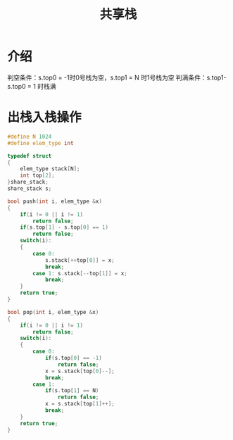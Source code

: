 #+TITLE: 共享栈

* 介绍

[[file:../images/共享栈.png]]

判空条件：s.top0 = -1时0号栈为空，s.top1 = N 时1号栈为空
判满条件：s.top1-s.top0 = 1 时栈满

* 出栈入栈操作

#+BEGIN_SRC C
  #define N 1024
  #define elem_type int

  typedef struct
  {
      elem_type stack[N];
      int top[2];
  }share_stack;
  share_stack s;

  bool push(int i, elem_type &x)
  {
      if(i != 0 || i != 1)
          return false;
      if(s.top[1] - s.top[0] == 1)
          return false;
      switch(i):
      {
          case 0:
              s.stack[++top[0]] = x;
              break;
          case 1: s.stack[--top[1]] = x;
              break;
      }
      return true;
  }

  bool pop(int i, elem_type &x)
  {
      if(i != 0 || i != 1)
          return false;
      switch(i):
      {
          case 0:
              if(s.top[0] == -1)
                  return false;
              x = s.stack[top[0]--];
              break;
          case 1:
              if(s.top[1] == N)
                  return false;
              x = s.stack[top[1]++];
              break;
      }
      return true;
  }
#+END_SRC
